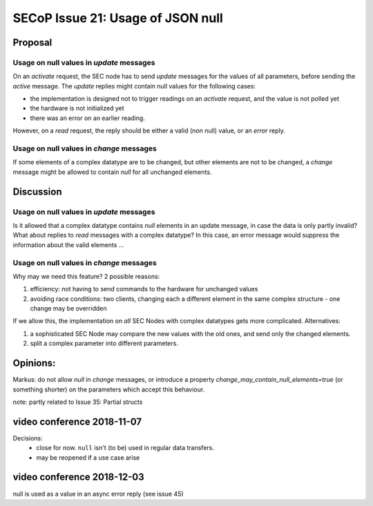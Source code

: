 SECoP Issue 21: Usage of JSON null
==================================

Proposal
--------

Usage on null values in *update* messages
#########################################

On an *activate* request, the SEC node has to send *update* messages for the values of
all parameters, before sending the *active* message. The *update* replies might
contain null values for the following cases:

* the implementation is designed not to trigger readings on an *activate* request, and
  the value is not polled yet
* the hardware is not initialized yet
* there was an error on an earlier reading.

However, on a *read* request, the reply should be either a valid (non null) value,
or an *error* reply.


Usage on null values in *change* messages
#########################################

If some elements of a complex datatype are to be changed, but other elements are not
to be changed, a *change* message might be allowed to contain *null* for all
unchanged elements.

Discussion
----------

Usage on null values in *update* messages
#########################################

Is it allowed that a complex datatype contains *null* elements in an update message,
in case the data is only partly invalid? What about replies to *read* messages with
a complex datatype? In this case, an error message would suppress the information
about the valid elements ...


Usage on null values in *change* messages
#########################################

Why may we need this feature? 2 possible reasons:

1) efficiency: not having to send commands to the hardware for unchanged values
2) avoiding race conditions: two clients, changing each a different element in the
   same complex structure - one change may be overridden

If we allow this, the implementation on *all* SEC Nodes with complex datatypes
gets more complicated. Alternatives:

1) a sophisticated SEC Node may compare the new values with the old ones, and send only the changed elements.
2) split a complex parameter into different parameters.

Opinions:
---------

Markus: do not allow *null* in *change* messages, or introduce a property *change_may_contain_null_elements=true* (or something shorter) on the parameters which accept this behaviour.

note: partly related to Issue 35: Partial structs

video conference 2018-11-07
---------------------------

Decisions:
 - close for now. ``null`` isn't (to be) used in regular data transfers.
 - may be reopened if a use case arise

video conference 2018-12-03
---------------------------

null is used as a value in an async error reply (see issue 45)
